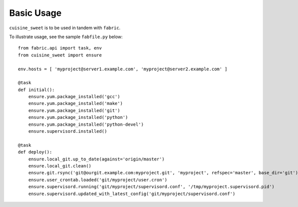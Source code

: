 Basic Usage
-----------

``cuisine_sweet`` is to be used in tandem with ``fabric``.

To illustrate usage, see the sample ``fabfile.py`` below::

    from fabric.api import task, env
    from cuisine_sweet import ensure
    
    env.hosts = [ 'myproject@server1.example.com', 'myproject@server2.example.com' ]

    @task
    def initial():
        ensure.yum.package_installed('gcc')
        ensure.yum.package_installed('make')
        ensure.yum.package_installed('git')
        ensure.yum.package_installed('python')
        ensure.yum.package_installed('python-devel')
        ensure.supervisord.installed()

    @task
    def deploy():
        ensure.local_git.up_to_date(against='origin/master')
        ensure.local_git.clean()
        ensure.git.rsync('git@ourgit.example.com:myproject.git', 'myproject', refspec='master', base_dir='git')
        ensure.user_crontab.loaded('git/myproject/user.cron')
        ensure.supervisord.running('git/myproject/supervisord.conf', '/tmp/myproject.supervisord.pid')
        ensure.supervisord.updated_with_latest_config('git/myproject/supervisord.conf')




